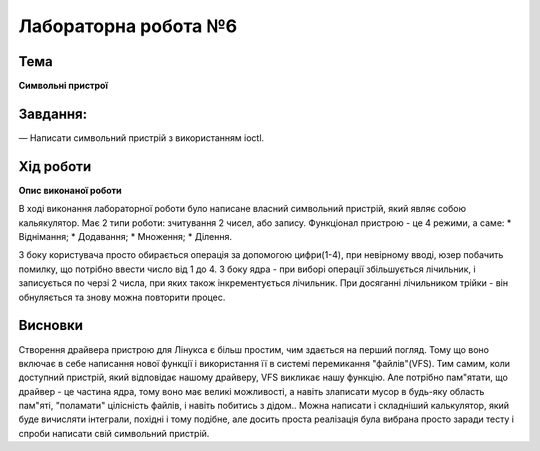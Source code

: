=============================================
Лабораторна робота №6
=============================================

Тема
------

**Символьні пристрої**

Завдання:
-------
— Написати символьний пристрій з використанням ioctl.

Хід роботи
-------

**Опис виконаної роботи** 

В ході виконання лабораторної роботи було написане власний символьний пристрій, який являє собою кальякулятор. Має 2 типи роботи: зчитування 2 чисел, або запису. Функціонал пристрою - це 4 режими, а саме: 
* Віднімання;
* Додавання;
* Множення;
* Ділення.

З боку користувача просто обирається операція за допомогою цифри(1-4), при невірному вводі, юзер побачить помилку, що потрібно ввести число від 1 до 4.
З боку ядра - при виборі операції збільшується лічильник, і записується по черзі 2 числа, при яких також інкрементується лічильник. При досяганні лічильником трійки - він обнуляється та знову можна повторити процес.

Висновки
-------
Створення драйвера пристрою для Лінукса є більш простим, чим здається на перший погляд. Тому що воно включає в себе написання нової функції і використання її в системі перемикання "файлів"(VFS).
Тим самим, коли доступний пристрій, який відповідає нашому драйверу, VFS викликає нашу функцію. Але потрібно пам"ятати, що драйвер - це частина ядра, тому воно має великі можливості, а навіть злаписати мусор в будь-яку область пам"яті,
"поламати" цілісність файлів, і навіть побитись з дідом.. 
Можна написати і складніший калькулятор, який буде вичисляти інтеграли, похідні і тому подібне, але досить проста реалізація була вибрана просто заради тесту і спроби написати свій символьний пристрій.



